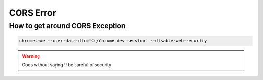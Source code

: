 .. ServiceNow Documentation documentation master file, created by
   sphinx-quickstart on Tue Aug  2 08:42:56 2016.
   You can adapt this file completely to your liking, but it should at least
   contain the root `toctree` directive.

CORS Error
##########################


How to get around CORS Exception
*********************************

.. code-block:: PowerShell
    
    chrome.exe --user-data-dir="C:/Chrome dev session" --disable-web-security

.. warning:: 

	Goes without saying !! be careful of security